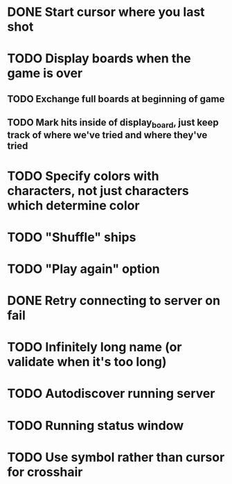 * DONE Start cursor where you last shot
* TODO Display boards when the game is over
** TODO Exchange full boards at beginning of game
** TODO Mark hits inside of display_board, just keep track of where we've tried and where they've tried
* TODO Specify colors with characters, not just characters which determine color
* TODO "Shuffle" ships
* TODO "Play again" option
* DONE Retry connecting to server on fail
* TODO Infinitely long name (or validate when it's too long)
* TODO Autodiscover running server
* TODO Running status window
* TODO Use symbol rather than cursor for crosshair

